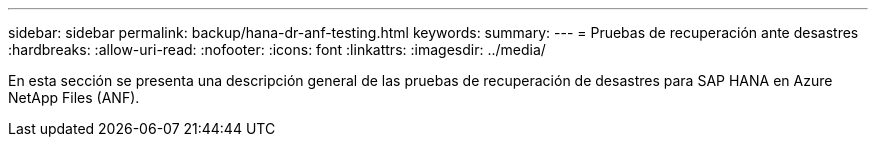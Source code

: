---
sidebar: sidebar 
permalink: backup/hana-dr-anf-testing.html 
keywords:  
summary:  
---
= Pruebas de recuperación ante desastres
:hardbreaks:
:allow-uri-read: 
:nofooter: 
:icons: font
:linkattrs: 
:imagesdir: ../media/


[role="lead"]
En esta sección se presenta una descripción general de las pruebas de recuperación de desastres para SAP HANA en Azure NetApp Files (ANF).
